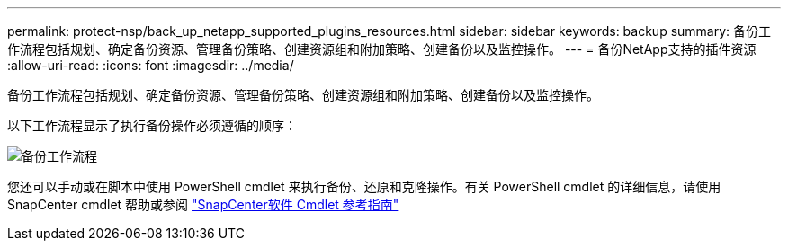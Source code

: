 ---
permalink: protect-nsp/back_up_netapp_supported_plugins_resources.html 
sidebar: sidebar 
keywords: backup 
summary: 备份工作流程包括规划、确定备份资源、管理备份策略、创建资源组和附加策略、创建备份以及监控操作。 
---
= 备份NetApp支持的插件资源
:allow-uri-read: 
:icons: font
:imagesdir: ../media/


[role="lead"]
备份工作流程包括规划、确定备份资源、管理备份策略、创建资源组和附加策略、创建备份以及监控操作。

以下工作流程显示了执行备份操作必须遵循的顺序：

image::../media/scc_backup_workflow.gif[备份工作流程]

您还可以手动或在脚本中使用 PowerShell cmdlet 来执行备份、还原和克隆操作。有关 PowerShell cmdlet 的详细信息，请使用SnapCenter cmdlet 帮助或参阅 https://docs.netapp.com/us-en/snapcenter-cmdlets/index.html["SnapCenter软件 Cmdlet 参考指南"]
